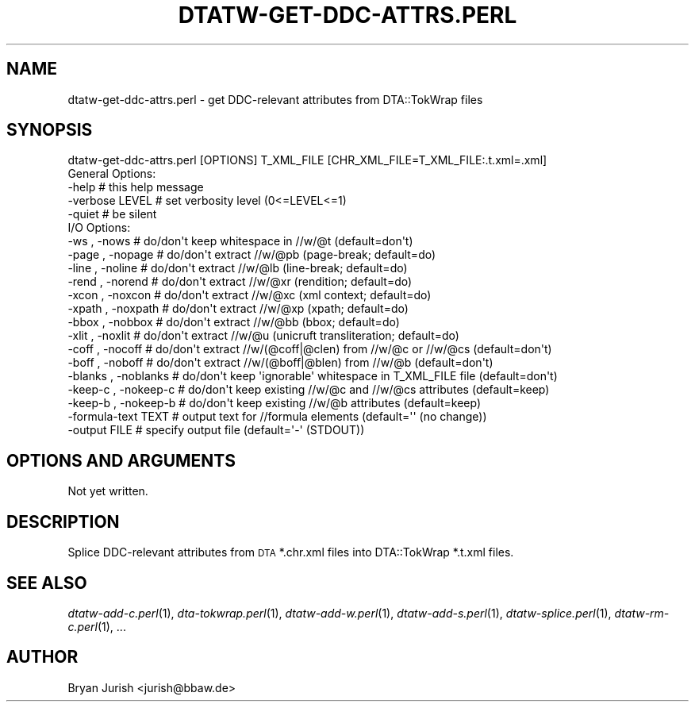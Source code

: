 .\" Automatically generated by Pod::Man 2.1801 (Pod::Simple 3.05)
.\"
.\" Standard preamble:
.\" ========================================================================
.de Sp \" Vertical space (when we can't use .PP)
.if t .sp .5v
.if n .sp
..
.de Vb \" Begin verbatim text
.ft CW
.nf
.ne \\$1
..
.de Ve \" End verbatim text
.ft R
.fi
..
.\" Set up some character translations and predefined strings.  \*(-- will
.\" give an unbreakable dash, \*(PI will give pi, \*(L" will give a left
.\" double quote, and \*(R" will give a right double quote.  \*(C+ will
.\" give a nicer C++.  Capital omega is used to do unbreakable dashes and
.\" therefore won't be available.  \*(C` and \*(C' expand to `' in nroff,
.\" nothing in troff, for use with C<>.
.tr \(*W-
.ds C+ C\v'-.1v'\h'-1p'\s-2+\h'-1p'+\s0\v'.1v'\h'-1p'
.ie n \{\
.    ds -- \(*W-
.    ds PI pi
.    if (\n(.H=4u)&(1m=24u) .ds -- \(*W\h'-12u'\(*W\h'-12u'-\" diablo 10 pitch
.    if (\n(.H=4u)&(1m=20u) .ds -- \(*W\h'-12u'\(*W\h'-8u'-\"  diablo 12 pitch
.    ds L" ""
.    ds R" ""
.    ds C` ""
.    ds C' ""
'br\}
.el\{\
.    ds -- \|\(em\|
.    ds PI \(*p
.    ds L" ``
.    ds R" ''
'br\}
.\"
.\" Escape single quotes in literal strings from groff's Unicode transform.
.ie \n(.g .ds Aq \(aq
.el       .ds Aq '
.\"
.\" If the F register is turned on, we'll generate index entries on stderr for
.\" titles (.TH), headers (.SH), subsections (.SS), items (.Ip), and index
.\" entries marked with X<> in POD.  Of course, you'll have to process the
.\" output yourself in some meaningful fashion.
.ie \nF \{\
.    de IX
.    tm Index:\\$1\t\\n%\t"\\$2"
..
.    nr % 0
.    rr F
.\}
.el \{\
.    de IX
..
.\}
.\"
.\" Accent mark definitions (@(#)ms.acc 1.5 88/02/08 SMI; from UCB 4.2).
.\" Fear.  Run.  Save yourself.  No user-serviceable parts.
.    \" fudge factors for nroff and troff
.if n \{\
.    ds #H 0
.    ds #V .8m
.    ds #F .3m
.    ds #[ \f1
.    ds #] \fP
.\}
.if t \{\
.    ds #H ((1u-(\\\\n(.fu%2u))*.13m)
.    ds #V .6m
.    ds #F 0
.    ds #[ \&
.    ds #] \&
.\}
.    \" simple accents for nroff and troff
.if n \{\
.    ds ' \&
.    ds ` \&
.    ds ^ \&
.    ds , \&
.    ds ~ ~
.    ds /
.\}
.if t \{\
.    ds ' \\k:\h'-(\\n(.wu*8/10-\*(#H)'\'\h"|\\n:u"
.    ds ` \\k:\h'-(\\n(.wu*8/10-\*(#H)'\`\h'|\\n:u'
.    ds ^ \\k:\h'-(\\n(.wu*10/11-\*(#H)'^\h'|\\n:u'
.    ds , \\k:\h'-(\\n(.wu*8/10)',\h'|\\n:u'
.    ds ~ \\k:\h'-(\\n(.wu-\*(#H-.1m)'~\h'|\\n:u'
.    ds / \\k:\h'-(\\n(.wu*8/10-\*(#H)'\z\(sl\h'|\\n:u'
.\}
.    \" troff and (daisy-wheel) nroff accents
.ds : \\k:\h'-(\\n(.wu*8/10-\*(#H+.1m+\*(#F)'\v'-\*(#V'\z.\h'.2m+\*(#F'.\h'|\\n:u'\v'\*(#V'
.ds 8 \h'\*(#H'\(*b\h'-\*(#H'
.ds o \\k:\h'-(\\n(.wu+\w'\(de'u-\*(#H)/2u'\v'-.3n'\*(#[\z\(de\v'.3n'\h'|\\n:u'\*(#]
.ds d- \h'\*(#H'\(pd\h'-\w'~'u'\v'-.25m'\f2\(hy\fP\v'.25m'\h'-\*(#H'
.ds D- D\\k:\h'-\w'D'u'\v'-.11m'\z\(hy\v'.11m'\h'|\\n:u'
.ds th \*(#[\v'.3m'\s+1I\s-1\v'-.3m'\h'-(\w'I'u*2/3)'\s-1o\s+1\*(#]
.ds Th \*(#[\s+2I\s-2\h'-\w'I'u*3/5'\v'-.3m'o\v'.3m'\*(#]
.ds ae a\h'-(\w'a'u*4/10)'e
.ds Ae A\h'-(\w'A'u*4/10)'E
.    \" corrections for vroff
.if v .ds ~ \\k:\h'-(\\n(.wu*9/10-\*(#H)'\s-2\u~\d\s+2\h'|\\n:u'
.if v .ds ^ \\k:\h'-(\\n(.wu*10/11-\*(#H)'\v'-.4m'^\v'.4m'\h'|\\n:u'
.    \" for low resolution devices (crt and lpr)
.if \n(.H>23 .if \n(.V>19 \
\{\
.    ds : e
.    ds 8 ss
.    ds o a
.    ds d- d\h'-1'\(ga
.    ds D- D\h'-1'\(hy
.    ds th \o'bp'
.    ds Th \o'LP'
.    ds ae ae
.    ds Ae AE
.\}
.rm #[ #] #H #V #F C
.\" ========================================================================
.\"
.IX Title "DTATW-GET-DDC-ATTRS.PERL 1"
.TH DTATW-GET-DDC-ATTRS.PERL 1 "2012-08-22" "dta-tokwrap v0.33" "DTA Tokenization Utilities"
.\" For nroff, turn off justification.  Always turn off hyphenation; it makes
.\" way too many mistakes in technical documents.
.if n .ad l
.nh
.SH "NAME"
dtatw\-get\-ddc\-attrs.perl \- get DDC\-relevant attributes from DTA::TokWrap files
.SH "SYNOPSIS"
.IX Header "SYNOPSIS"
.Vb 1
\& dtatw\-get\-ddc\-attrs.perl [OPTIONS] T_XML_FILE [CHR_XML_FILE=T_XML_FILE:.t.xml=.xml]
\&
\& General Options:
\&  \-help                  # this help message
\&  \-verbose LEVEL         # set verbosity level (0<=LEVEL<=1)
\&  \-quiet                 # be silent
\&
\& I/O Options:
\&  \-ws     , \-nows        # do/don\*(Aqt keep whitespace in //w/@t (default=don\*(Aqt)
\&  \-page   , \-nopage      # do/don\*(Aqt extract //w/@pb (page\-break; default=do)
\&  \-line   , \-noline      # do/don\*(Aqt extract //w/@lb (line\-break; default=do)
\&  \-rend   , \-norend      # do/don\*(Aqt extract //w/@xr (rendition; default=do)
\&  \-xcon   , \-noxcon      # do/don\*(Aqt extract //w/@xc (xml context; default=do)
\&  \-xpath  , \-noxpath     # do/don\*(Aqt extract //w/@xp (xpath; default=do)
\&  \-bbox   , \-nobbox      # do/don\*(Aqt extract //w/@bb (bbox; default=do)
\&  \-xlit   , \-noxlit      # do/don\*(Aqt extract //w/@u  (unicruft transliteration; default=do)
\&  \-coff   , \-nocoff      # do/don\*(Aqt extract //w/(@coff|@clen) from //w/@c or //w/@cs (default=don\*(Aqt)
\&  \-boff   , \-noboff      # do/don\*(Aqt extract //w/(@boff|@blen) from //w/@b (default=don\*(Aqt)
\&  \-blanks , \-noblanks    # do/don\*(Aqt keep \*(Aqignorable\*(Aq whitespace in T_XML_FILE file (default=don\*(Aqt)
\&  \-keep\-c , \-nokeep\-c    # do/don\*(Aqt keep existing //w/@c and //w/@cs attributes (default=keep)
\&  \-keep\-b , \-nokeep\-b    # do/don\*(Aqt keep existing //w/@b attributes (default=keep)
\&  \-formula\-text TEXT     # output text for //formula elements (default=\*(Aq\*(Aq (no change))
\&  \-output FILE           # specify output file (default=\*(Aq\-\*(Aq (STDOUT))
.Ve
.SH "OPTIONS AND ARGUMENTS"
.IX Header "OPTIONS AND ARGUMENTS"
Not yet written.
.SH "DESCRIPTION"
.IX Header "DESCRIPTION"
Splice DDC-relevant attributes from \s-1DTA\s0 *.chr.xml files into DTA::TokWrap *.t.xml files.
.SH "SEE ALSO"
.IX Header "SEE ALSO"
\&\fIdtatw\-add\-c.perl\fR\|(1),
\&\fIdta\-tokwrap.perl\fR\|(1),
\&\fIdtatw\-add\-w.perl\fR\|(1),
\&\fIdtatw\-add\-s.perl\fR\|(1),
\&\fIdtatw\-splice.perl\fR\|(1),
\&\fIdtatw\-rm\-c.perl\fR\|(1),
\&...
.SH "AUTHOR"
.IX Header "AUTHOR"
Bryan Jurish <jurish@bbaw.de>
